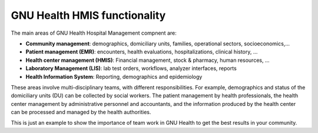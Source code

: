 .. SPDX-FileCopyrightText: 2008-2023 Luis Falcón <falcon@gnuhealth.org>
.. SPDX-FileCopyrightText: 2011-2023 GNU Solidario <health@gnusolidario.org>
..
.. SPDX-License-Identifier: CC-BY-SA-4.0

.. _functionality:gnu_health_hmis_functionality:

GNU Health HMIS functionality
=============================

The main areas of GNU Health Hospital Management compnent are:

* **Community management**: demographics, domiciliary
  units, families, operational sectors, socioeconomics,...
* **Patient management (EMR)**: encounters, health evaluations,
  hospitalizations, clinical history, ...
* **Health center management (HMIS)**: Financial management, stock &
  pharmacy, human resources, ...
* **Laboratory Management (LIS)**: lab test orders, workflows, analyzer
  interfaces,  reports
* **Health Information System**: Reporting, demographics and epidemiology


These areas involve multi-disciplinary teams, with different responsibilities.
For example, demographics and status of the domiciliary units
(DU) can be collected by social workers. The patient management by health
professionals, the health center management by administrative personnel and
accountants, and the information produced by the health center can be
processed and managed by the health authorities.

This is just an example to show the importance of team work in GNU Health to get
the best results in your community.

